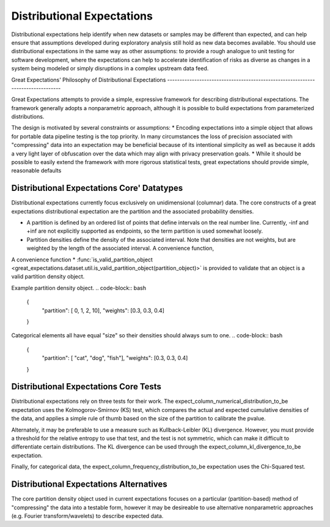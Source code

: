 .. _distributional_expectations:

================================================================================
Distributional Expectations
================================================================================

Distributional expectations help identify when new datasets or samples may be different than expected, and can help ensure that assumptions developed during exploratory analysis still hold as new data becomes available. You should use distributional expectations in the same way as other assumptions: to provide a rough analogue to unit testing for software development, where the expectations can help to accelerate identification of risks as diverse as changes in a system being modeled or simply disruptions in a complex upstream data feed.

Great Expectations' Philosophy of Distributional Expectations --------------------------------------------------------------------------------

Great Expectations attempts to provide a simple, expressive framework for describing distributional expectations. The framework generally adopts a nonparametric approach, although it is possible to build expectations from parameterized distributions.

The design is motivated by several constraints or assumptions:
* Encoding expectations into a simple object that allows for portable data pipeline testing is the top priority. In many circumstances the loss of precision associated with "compressing" data into an expectation may be beneficial because of its intentional simplicity as well as because it adds a very light layer of obfuscation over the data which may align with privacy preservation goals.
* While it should be possible to easily extend the framework with more rigorous statistical tests, great expectations should provide simple, reasonable defaults

Distributional Expectations Core' Datatypes
--------------------------------------------------------------------------------

Distributional expectations currently focus exclusively on unidimensional (columnar) data. The core constructs of a great expectations distributional expectation are the partition and the associated probability densities.

* A partition is defined by an ordered list of points that define intervals on the real number line. Currently, -inf and +inf are not explicitly supported as endpoints, so the term partition is used somewhat loosely.
* Partition densities define the density of the associated interval. Note that densities are not weights, but are weighted by the length of the associated interval. A convenience function,

A convenience function * :func:`is_valid_partition_object <great_expectations.dataset.util.is_valid_partition_object(partition_object)>` is provided to validate that an object is a valid partition density object.

Example partition density object.
.. code-block:: bash
  {
    "partition": [ 0, 1, 2, 10],
    "weights": [0.3, 0.3, 0.4]
  }

Categorical elements all have equal "size" so their densities should always sum to one.
.. code-block:: bash
  {
    "partition": [ "cat", "dog", "fish"],
    "weights": [0.3, 0.3, 0.4]
  }


Distributional Expectations Core Tests
--------------------------------------------------------------------------------
Distributional expectations rely on three tests for their work. The expect_column_numerical_distribution_to_be expectation uses the Kolmogorov-Smirnov (KS) test, which compares the actual and expected cumulative densities of the data, and applies a simple rule of thumb based on the size of the partition to calibrate the pvalue.

Alternately, it may be preferable to use a measure such as Kullback-Leibler (KL) divergence. However, you must provide a threshold for the relative entropy to use that test, and the test is not symmetric, which can make it difficult to differentiate certain distributions. The KL divergence can be used through the expect_column_kl_divergence_to_be expectation.

Finally, for categorical data, the expect_column_frequency_distribution_to_be expectation uses the Chi-Squared test.

Distributional Expectations Alternatives
--------------------------------------------------------------------------------
The core partition density object used in current expectations focuses on a particular (partition-based) method of "compressing" the data into a testable form, however it may be desireable to use alternative nonparametric approaches (e.g. Fourier transform/wavelets) to describe expected data.
